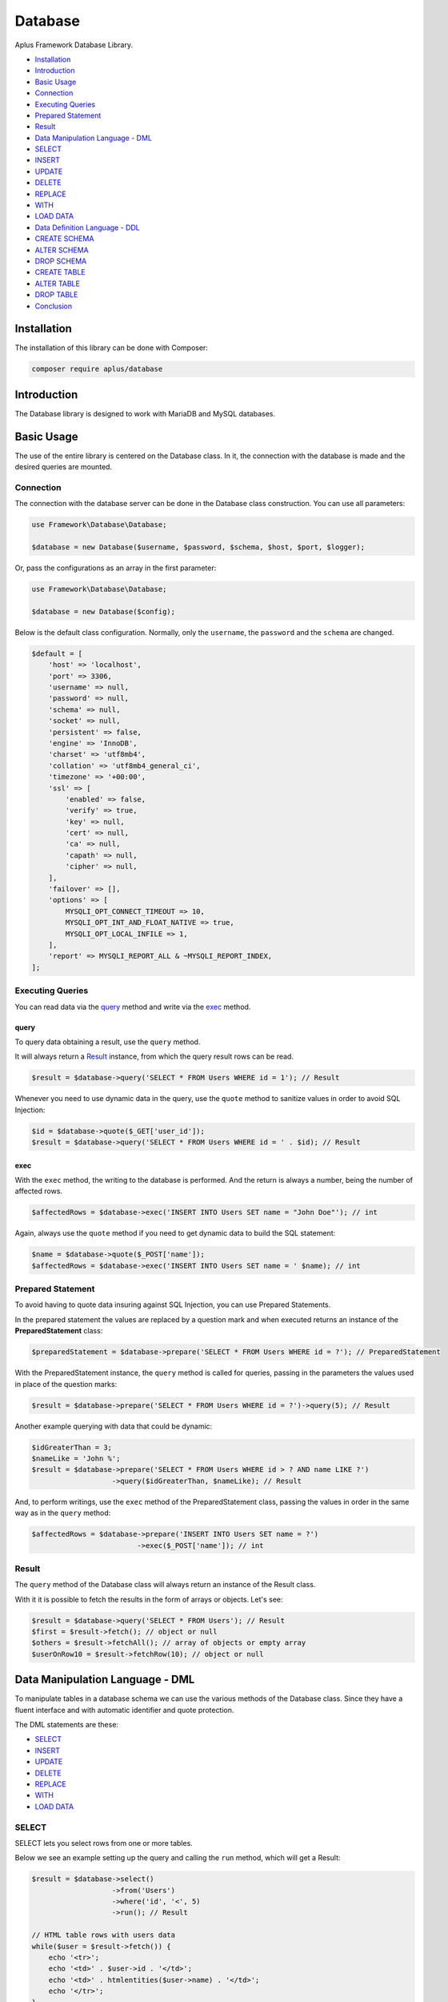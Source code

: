Database
========

.. image:: image.png
   :alt: Aplus Framework Database Library

Aplus Framework Database Library.

- `Installation`_
- `Introduction`_
- `Basic Usage`_
- `Connection`_
- `Executing Queries`_
- `Prepared Statement`_
- `Result`_
- `Data Manipulation Language - DML`_
- `SELECT`_
- `INSERT`_
- `UPDATE`_
- `DELETE`_
- `REPLACE`_
- `WITH`_
- `LOAD DATA`_
- `Data Definition Language - DDL`_
- `CREATE SCHEMA`_
- `ALTER SCHEMA`_
- `DROP SCHEMA`_
- `CREATE TABLE`_
- `ALTER TABLE`_
- `DROP TABLE`_
- `Conclusion`_

Installation
------------

The installation of this library can be done with Composer:

.. code-block::

    composer require aplus/database

Introduction
------------

The Database library is designed to work with MariaDB and MySQL databases.

Basic Usage
-----------

The use of the entire library is centered on the Database class. In it, the
connection with the database is made and the desired queries are mounted.

Connection
##########

The connection with the database server can be done in the Database class
construction. You can use all parameters:

.. code-block:: php

    use Framework\Database\Database;

    $database = new Database($username, $password, $schema, $host, $port, $logger);

Or, pass the configurations as an array in the first parameter:

.. code-block:: php

    use Framework\Database\Database;

    $database = new Database($config);

Below is the default class configuration. Normally, only the ``username``, the
``password`` and the ``schema`` are changed.

.. code-block:: php

    $default = [
        'host' => 'localhost',
        'port' => 3306,
        'username' => null,
        'password' => null,
        'schema' => null,
        'socket' => null,
        'persistent' => false,
        'engine' => 'InnoDB',
        'charset' => 'utf8mb4',
        'collation' => 'utf8mb4_general_ci',
        'timezone' => '+00:00',
        'ssl' => [
            'enabled' => false,
            'verify' => true,
            'key' => null,
            'cert' => null,
            'ca' => null,
            'capath' => null,
            'cipher' => null,
        ],
        'failover' => [],
        'options' => [
            MYSQLI_OPT_CONNECT_TIMEOUT => 10,
            MYSQLI_OPT_INT_AND_FLOAT_NATIVE => true,
            MYSQLI_OPT_LOCAL_INFILE => 1,
        ],
        'report' => MYSQLI_REPORT_ALL & ~MYSQLI_REPORT_INDEX,
    ];

Executing Queries
#################

You can read data via the `query`_ method and write via the `exec`_ method.

query
^^^^^

To query data obtaining a result, use the ``query`` method.

It will always return a `Result`_ instance, from which the query result rows
can be read.

.. code-block:: php

    $result = $database->query('SELECT * FROM Users WHERE id = 1'); // Result

Whenever you need to use dynamic data in the query, use the ``quote`` method to
sanitize values in order to avoid SQL Injection:

.. code-block:: php

    $id = $database->quote($_GET['user_id']);
    $result = $database->query('SELECT * FROM Users WHERE id = ' . $id); // Result

exec
^^^^

With the ``exec`` method, the writing to the database is performed. And the return
is always a number, being the number of affected rows.

.. code-block:: php

    $affectedRows = $database->exec('INSERT INTO Users SET name = "John Doe"'); // int

Again, always use the ``quote`` method if you need to get dynamic data to build
the SQL statement:

.. code-block:: php

    $name = $database->quote($_POST['name']);
    $affectedRows = $database->exec('INSERT INTO Users SET name = ' $name); // int

Prepared Statement
##################

To avoid having to quote data insuring against SQL Injection, you can use
Prepared Statements.

In the prepared statement the values are replaced by a question mark and when
executed returns an instance of the **PreparedStatement** class:

.. code-block:: php

    $preparedStatement = $database->prepare('SELECT * FROM Users WHERE id = ?'); // PreparedStatement

With the PreparedStatement instance, the ``query`` method is called for queries,
passing in the parameters the values used in place of the question marks:

.. code-block:: php

    $result = $database->prepare('SELECT * FROM Users WHERE id = ?')->query(5); // Result

Another example querying with data that could be dynamic:

.. code-block:: php

    $idGreaterThan = 3;
    $nameLike = 'John %';
    $result = $database->prepare('SELECT * FROM Users WHERE id > ? AND name LIKE ?')
                       ->query($idGreaterThan, $nameLike); // Result

And, to perform writings, use the ``exec`` method of the PreparedStatement
class, passing the values in order in the same way as in the ``query`` method:

.. code-block:: php

    $affectedRows = $database->prepare('INSERT INTO Users SET name = ?')
                             ->exec($_POST['name']); // int

Result
######

The ``query`` method of the Database class will always return an instance of the
Result class.

With it it is possible to fetch the results in the form of arrays or objects.
Let's see:

.. code-block:: php

    $result = $database->query('SELECT * FROM Users'); // Result
    $first = $result->fetch(); // object or null
    $others = $result->fetchAll(); // array of objects or empty array
    $userOnRow10 = $result->fetchRow(10); // object or null

Data Manipulation Language - DML
--------------------------------

To manipulate tables in a database schema we can use the various methods of the
Database class. Since they have a fluent interface and with automatic identifier
and quote protection.

The DML statements are these:

- `SELECT`_
- `INSERT`_
- `UPDATE`_
- `DELETE`_
- `REPLACE`_
- `WITH`_
- `LOAD DATA`_

SELECT
######

SELECT lets you select rows from one or more tables.

Below we see an example setting up the query and calling the ``run`` method,
which will get a Result:

.. code-block:: php

    $result = $database->select()
                       ->from('Users')
                       ->where('id', '<', 5)
                       ->run(); // Result

    // HTML table rows with users data
    while($user = $result->fetch()) {
        echo '<tr>';
        echo '<td>' . $user->id . '</td>';
        echo '<td>' . htmlentities($user->name) . '</td>';
        echo '</tr>';
    }

Dynamic fields are automatically quoted. Here's an example getting the ``user_id``
from the global variable ``$_GET``:

.. code-block:: php

    $sql = $database->select()
                    ->from('Users')
                    ->where('id', '<', $_GET['user_id'])
                    ->sql(); // string

Notice that the value is quoted when using the ``sql`` method to build the
statement:

.. code-block:: sql

    SELECT
     *
     FROM `Users`
     WHERE `id` < '5;drop table Users;'

INSERT
######

INSERT is for inserting new rows into a table.

You can insert a row only using the SET clause:

.. code-block:: php

    $affectedRows = $database->insert()
                             ->into('Users')
                             ->set([
                                'name' => 'John',
                                'email' => 'foo@baz.com',
                             ])->run();

.. code-block:: sql

    INSERT
     INTO `Users`
     SET `name` = 'John', `email` = 'foo@baz.com'

Or several at once using the ``columns`` and ``values`` methods:

.. code-block:: php

    $affectedRows = $database->insert()
                             ->into('Users')
                             ->columns('name', 'email')
                             ->values([
                                 ['John', 'foo@baz.com'],
                                 ['Mary', 'bar@baz.com'],
                             ])->run();

SQL executed:

.. code-block:: sql

    INSERT
     INTO `Users`
     (`name`, `email`)
     VALUES ('John', 'foo@baz.com'),
     ('Mary', 'bar@baz.com')

Insert ID
^^^^^^^^^

Whenever a new row is inserted in an auto-increment table, it is possible to
obtain the id of the inserted row through the ``insertId`` method of the
Database class.

.. code-block:: php

    $id = $database->insertId();

When several rows are inserted in the same statement, the id returned is that of
the first inserted row.

UPDATE
######

Through the UPDATE statement, update values in table columns.

Let's see an example updating the Users table, setting a new name where the id
is equal to one.

.. code-block:: php

    $affectedRows = $database->update()
                             ->table('Users')
                             ->set(['name' => 'Johnny']);
                             ->whereEqual('id', 1)
                             ->run();

The SQL statement executed above is the same as below:

.. code-block:: sql

    UPDATE
     `Users`
     SET `name` = 'Johnny'
     WHERE `id` = 1

DELETE
######

DELETE is for deleting rows in tables.

See the example below of how to delete rows in the Users table, where the id is
equal to 88:

.. code-block:: php

    $affectedRows = $database->delete()
                             ->from('Users')
                             ->whereEqual('id', 88)
                             ->run();

The example above builds and executes the following SQL statement:

.. code-block:: sql

    DELETE
     FROM `Users`
     WHERE `id` = 88

REPLACE
#######

REPLACE works in the same way as `INSERT`_, except that if an old row has the
same primary or unique key, the old row will be deleted and then the new row
will be inserted.

Let's see an example replacing a row in the Users table:

.. code-block:: php

    $affectedRows = $database->replace()
                             ->into('Users')
                             ->columns('id', 'name', 'email')
                             ->values(1, 'John Doe', 'johndoe@ecorp.tld')
                             ->run();

The SQL statement below is the one executed in the example above:

.. code-block:: sql

    REPLACE
     INTO `Users`
     (`id`, `name`, `email`)
     VALUES (1, 'John Doe', 'johndoe@ecorp.tld')

WITH
####

WITH allows you to refer to a subquery expression many times in a query, as if
having a temporary table that only exists for the duration of a query.

.. code-block:: php

    $result = $database->with()->reference('t', function (Select $select) {
        return $select->expressions('a')
            ->from('t1')
            ->whereGreaterThanOrEqual('b', 'c')
            ->sql();
    })->select(function (Select $select) {
        return $select->from('t2', 't')
            ->whereEqual(
                't2.c',
                fn (Database $db) => $db->protectIdentifier('t.a')
            )->sql();
    })->run();

The code above will build and execute the following statement:

.. code-block:: sql

    WITH
    `t` AS (SELECT
     `a`
     FROM `t1`
     WHERE `b` >= 'c'
    )
    SELECT
     *
     FROM `t2`, `t`
     WHERE `t2`.`c` = (`t`.`a`)

LOAD DATA
#########

LOAD DATA INFILE is able to read files and insert their data into a table.

Let's see an example below:

.. code-block:: php

    use Framework\Database\Manipulation\LoadData;

    $database->loadData()
             ->infile('/home/developer/users.csv')
             ->options(LoadData::OPT_LOCAL)
             ->intoTable('Users')
             ->charset('utf8')
             ->columnsTerminatedBy(',')
             ->run();

Will run the following statement:

.. code-block:: sql

    LOAD DATA
    LOCAL
     INFILE '/home/developer/users.csv'
     INTO TABLE `Users`
     CHARACTER SET utf8
     COLUMNS
      TERMINATED BY ','

For this statement to work, the ``mysqli.allow_local_infile`` directive must be
``On`` in the **php.ini** file.

Data Definition Language - DDL
------------------------------

Through the DDL, the structure of a database is defined, with the definition of
schemas and tables.

Statements for defining schemas:

- `CREATE SCHEMA`_
- `ALTER SCHEMA`_
- `DROP SCHEMA`_

Statements for defining tables:

- `CREATE TABLE`_
- `ALTER TABLE`_
- `DROP TABLE`_

CREATE SCHEMA
#############

CREATE SCHEMA creates database schemas with a specific name.

Let's look at an example creating the ``app`` schema:

.. code-block:: php

    $database->createSchema('app')->run();

The statement executed above is the same as the example below:

.. code-block:: sql

    CREATE SCHEMA `app`

ALTER SCHEMA
############

ALTER SCHEMA makes it possible to change characteristics of a database schema.

Let's see, in the example below, how to change the charset of the app schema:

.. code-block:: php

    $database->alterSchema('app')->charset('utf8')->run();

.. code-block:: sql

    ALTER SCHEMA `app`
     CHARACTER SET = 'utf8'

DROP SCHEMA
###########

DROP SCHEMA drops all tables and drops the database schema.

Let's see how to remove the app schema:

.. code-block:: php

    $database->dropSchema('app')->run();

.. code-block:: sql

    DROP SCHEMA `app`

CREATE TABLE
############

CREATE TABLE is used to create tables within schemas.

Let's see in the example below how to create a table called Users, adding
columns and indexes in it:

.. code-block:: php

    use Framework\Database\Definition\Table\TableDefinition;

    $database->createTable('Users')
             ->definition(function (TableDefinition $def) {
                $def->column('id')->int(11)->primaryKey();
                $def->column('email')->varchar(255);
                $def->column('name')->varchar(32)->null();
                $def->column('type')
                    ->enum('basic', 'premium')
                    ->default('basic')
                    ->comment('User type used in the authorization system');
                $def->index()->uniqueKey('email');
            })->run();

The PHP example above will build and execute the following SQL:

.. code-block:: sql

    CREATE TABLE `Users` (
      `id` int(11) NOT NULL PRIMARY KEY,
      `email` varchar(255) NOT NULL,
      `name` varchar(32) NULL,
      `type` enum('basic', 'premium') NOT NULL DEFAULT 'basic' COMMENT 'User type used in the authorization system',
      UNIQUE KEY (`email`)
    )

ALTER TABLE
###########

ALTER TABLE allows you to change the structure of a table, such as adding or
removing columns and indexes.

Let's look at an example adding the ``configs`` and ``birthday`` columns to the
Users table:

.. code-block:: php

    use Framework\Database\Definition\Table\TableDefinition;

    $database->alterTable('Users')
             ->add(function (TableDefinition $def) {
                $def->column('configs')->json()->default('{}');
                $def->column('birthday')->date()->null()->after('name');
             })->run();

The code above will build and execute the following statement:

.. code-block:: sql

    ALTER TABLE `Users`
      ADD COLUMN `configs` json NOT NULL DEFAULT '{}',
      ADD COLUMN `birthday` date NULL AFTER `name`

DROP TABLE
##########

DROP TABLE removes one or more tables from a database schema:

.. code-block:: php

    $database->dropTable('Users')->run();

.. code-block:: sql

    DROP TABLE `Users`

Conclusion
----------

Aplus Database Library is an easy-to-use tool for, beginners and experienced, PHP developers. 
It is perfect for manipulating and defining databases quickly and securely. 
The more you use it, the more you will learn.

.. note::
    Did you find something wrong? 
    Be sure to let us know about it with an
    `issue <https://github.com/aplus-framework/database/issues>`_. 
    Thank you!

